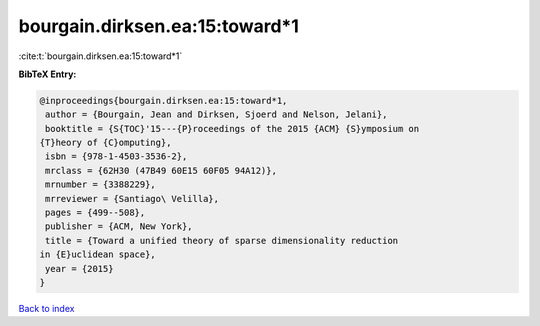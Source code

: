 bourgain.dirksen.ea:15:toward*1
===============================

:cite:t:`bourgain.dirksen.ea:15:toward*1`

**BibTeX Entry:**

.. code-block:: bibtex

   @inproceedings{bourgain.dirksen.ea:15:toward*1,
    author = {Bourgain, Jean and Dirksen, Sjoerd and Nelson, Jelani},
    booktitle = {S{TOC}'15---{P}roceedings of the 2015 {ACM} {S}ymposium on
   {T}heory of {C}omputing},
    isbn = {978-1-4503-3536-2},
    mrclass = {62H30 (47B49 60E15 60F05 94A12)},
    mrnumber = {3388229},
    mrreviewer = {Santiago\ Velilla},
    pages = {499--508},
    publisher = {ACM, New York},
    title = {Toward a unified theory of sparse dimensionality reduction
   in {E}uclidean space},
    year = {2015}
   }

`Back to index <../By-Cite-Keys.html>`_
